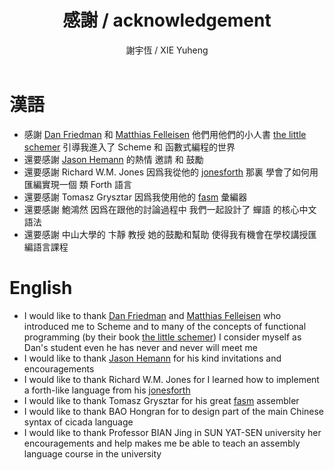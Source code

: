 #+TITLE:  感謝 / acknowledgement
#+AUTHOR: 謝宇恆 / XIE Yuheng
#+EMAIL:  xyheme@gmail.com

* 漢語
  * 感謝 [[http://www.cs.indiana.edu/~dfried/][Dan Friedman]] 和 [[http://www.ccs.neu.edu/home/matthias/][Matthias Felleisen]]
    他們用他們的小人書  [[http://www.ccs.neu.edu/home/matthias/BTLS/][the little schemer]]
    引導我進入了 Scheme 和 函數式編程的世界
  * 還要感謝  [[http://hemann.pl/][Jason Hemann]] 的熱情 邀請 和 鼓勵
  * 還要感謝 Richard W.M. Jones
    因爲我從他的 [[https://github.com/xieyuheng/jonesforth][jonesforth]] 那裏
    學會了如何用匯編實現一個 類 Forth 語言
  * 還要感謝 Tomasz Grysztar
    因爲我使用他的 [[http://flatassembler.net/][fasm]] 彙編器
  * 還要感謝 鮑鴻然
    因爲在跟他的討論過程中
    我們一起設計了 蟬語 的核心中文語法
  * 還要感謝 中山大學的 卞靜 教授
    她的鼓勵和幫助
    使得我有機會在學校講授匯編語言課程
* English
  * I would like to thank [[http://www.cs.indiana.edu/~dfried/][Dan Friedman]]
    and [[http://www.ccs.neu.edu/home/matthias/][Matthias Felleisen]]
    who introduced me to Scheme
    and to many of the concepts of functional programming
    (by their book [[http://www.ccs.neu.edu/home/matthias/BTLS/][the little schemer]])
    I consider myself as Dan's student
    even he has never and never will meet me
  * I would like to thank [[http://hemann.pl/][Jason Hemann]]
    for his kind invitations and encouragements
  * I would like to thank Richard W.M. Jones
    for I learned how to implement a forth-like language
    from his [[https://github.com/xieyuheng/jonesforth][jonesforth]]
  * I would like to thank Tomasz Grysztar
    for his great [[http://flatassembler.net/][fasm]] assembler
  * I would like to thank BAO Hongran
    for to design part of
    the main Chinese syntax of cicada language
  * I would like to thank Professor BIAN Jing
    in SUN YAT-SEN university
    her encouragements and help
    makes me be able to teach
    an assembly language course in the university
